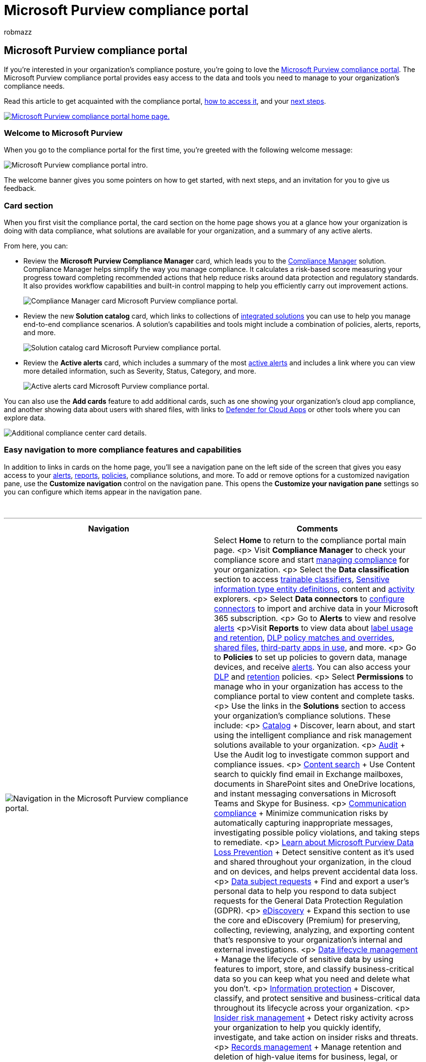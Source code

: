 = Microsoft Purview compliance portal
:audience: ITPro
:author: robmazz
:description: Learn about the Microsoft Purview compliance portal, including what it contains, how to get it, and your next steps.
:f1.keywords: ["NOCSH"]
:manager: laurawi
:ms.author: robmazz
:ms.collection: ["tier1", "M365-security-compliance"]
:ms.custom: ["admindeeplinkCOMPLIANCE", "intro-overview"]
:ms.localizationpriority: medium
:ms.service: O365-seccomp
:ms.topic: article

== Microsoft Purview compliance portal

If you're interested in your organization's compliance posture, you're going to love the https://go.microsoft.com/fwlink/p/?linkid=2077149[Microsoft Purview compliance portal].
The Microsoft Purview compliance portal provides easy access to the data and tools you need to manage to your organization's compliance needs.

Read this article to get acquainted with the compliance portal, <<how-do-i-access-the-compliance-portal,how to access it>>, and your <<next-steps,next steps>>.

image::../media/m365-compliance-center-home.png[Microsoft Purview compliance portal home page.,link=https://compliance.microsoft.com]

=== Welcome to Microsoft Purview

When you go to the compliance portal for the first time, you're greeted with the following welcome message:

image::../media/m365-compliance-center-welcome-steps.png[Microsoft Purview compliance portal intro.]

The welcome banner gives you some pointers on how to get started, with next steps, and an invitation for you to give us feedback.

=== Card section

When you first visit the compliance portal, the card section on the home page shows you at a glance how your organization is doing with data compliance, what solutions are available for your organization, and a summary of any active alerts.

From here, you can:

* Review the *Microsoft Purview Compliance Manager* card, which leads you to the xref:compliance-manager.adoc[Compliance Manager] solution.
Compliance Manager helps simplify the way you manage compliance.
It calculates a risk-based score measuring your progress toward completing recommended actions that help reduce risks around data protection and regulatory standards.
It also provides workflow capabilities and built-in control mapping to help you efficiently carry out improvement actions.
+
image::../media/m365-compliance-center-compliance-manager-card.png[Compliance Manager card Microsoft Purview compliance portal.]

* Review the new *Solution catalog* card, which links to collections of xref:microsoft-365-solution-catalog.adoc[integrated solutions] you can use to help you manage end-to-end compliance scenarios.
A solution's capabilities and tools might include a combination of policies, alerts, reports, and more.
+
image::../media/m365-compliance-center-solution-catalog-card.png[Solution catalog card Microsoft Purview compliance portal.]

* Review the *Active alerts* card, which includes a summary of the most xref:alert-policies.adoc[active alerts] and includes a link where you can view more detailed information, such as Severity, Status, Category, and more.
+
image::../media/m365-compliance-center-active-alerts-card.png[Active alerts card Microsoft Purview compliance portal.]

You can also use the *Add cards* feature to add additional cards, such as one showing your organization's cloud app compliance, and another showing data about users with shared files, with links to link:/cloud-app-security/[Defender for Cloud Apps] or other tools where you can explore data.

image::../media/m365-compliance-center-additional-cards.png[Additional compliance center card details.]

=== Easy navigation to more compliance features and capabilities

In addition to links in cards on the home page, you'll see a navigation pane on the left side of the screen that gives you easy access to your xref:../security/office-365-security/alerts.adoc[alerts], xref:reports-in-security-and-compliance.adoc[reports], xref:alert-policies.adoc[policies], compliance solutions, and more.
To add or remove options for a customized navigation pane, use the *Customize navigation* control on the navigation pane.
This opens the *Customize your navigation pane* settings so you can configure which items appear in the navigation pane.

{blank} +

'''

|===
| Navigation | Comments

| image:../media/m365-compliance-center-leftnav.png[Navigation in the Microsoft Purview compliance portal.]
| Select *Home* to return to the compliance portal main page.
<p> Visit *Compliance Manager* to check your compliance score and start xref:compliance-manager.adoc[managing compliance] for your organization.
<p> Select the *Data classification* section to access xref:classifier-learn-about.adoc[trainable classifiers], xref:sensitive-information-type-entity-definitions.adoc[Sensitive information type entity definitions], content and xref:data-classification-activity-explorer.adoc[activity] explorers.
<p> Select *Data connectors* to xref:archiving-third-party-data.adoc[configure connectors] to import and archive data in your Microsoft 365 subscription.
<p> Go to *Alerts* to view and resolve xref:alert-policies.adoc[alerts] <p>Visit *Reports* to view data about xref:sensitivity-labels.adoc[label usage and retention], xref:view-the-dlp-reports.adoc[DLP policy matches and overrides], link:/cloud-app-security/file-filters[shared files], link:/cloud-app-security/discovered-apps[third-party apps in use], and more.
<p> Go to *Policies* to set up policies to govern data, manage devices, and receive xref:../security/office-365-security/alerts.adoc[alerts].
You can also access your xref:dlp-learn-about-dlp.adoc[DLP] and xref:retention.adoc[retention] policies.
<p> Select *Permissions* to manage who in your organization has access to the compliance portal to view content and complete tasks.
<p> Use the links in the *Solutions* section to access your organization's compliance solutions.
These include: <p> xref:microsoft-365-solution-catalog.adoc[Catalog] + Discover, learn about, and start using the intelligent compliance and risk management solutions available to your organization.
<p> xref:search-the-audit-log-in-security-and-compliance.adoc[Audit] + Use the Audit log to investigate common support and compliance issues.
<p> xref:search-for-content.adoc[Content search] + Use Content search to quickly find email in Exchange mailboxes, documents in SharePoint sites and OneDrive locations, and instant messaging conversations in Microsoft Teams and Skype for Business.
<p> xref:communication-compliance.adoc[Communication compliance] + Minimize communication risks by automatically capturing inappropriate messages, investigating possible policy violations, and taking steps to remediate.
<p> xref:dlp-learn-about-dlp.adoc[Learn about Microsoft Purview Data Loss Prevention] + Detect sensitive content as it's used and shared throughout your organization, in the cloud and on devices, and helps prevent accidental data loss.
<p> link:/compliance/regulatory/gdpr-manage-gdpr-data-subject-requests-with-the-dsr-case-tool[Data subject requests] + Find and export a user's personal data to help you respond to data subject requests for the General Data Protection Regulation (GDPR).
<p> xref:overview-ediscovery-20.adoc[eDiscovery] + Expand this section to use the core and eDiscovery (Premium) for preserving, collecting, reviewing, analyzing, and exporting content that's responsive to your organization's internal and external investigations.
<p> xref:manage-data-governance.adoc[Data lifecycle management] + Manage the lifecycle of sensitive data by using features to import, store, and classify business-critical data so you can keep what you need and delete what you don't.
<p> xref:information-protection.adoc[Information protection] + Discover, classify, and protect sensitive and business-critical data throughout its lifecycle across your organization.
<p> xref:insider-risk-management.adoc[Insider risk management] + Detect risky activity across your organization to help you quickly identify, investigate, and take action on insider risks and threats.
<p> xref:records-management.adoc[Records management] + Manage retention and deletion of high-value items for business, legal, or regulatory record-keeping requirements.

|
|
|===

=== How do I access the compliance portal?

To access the compliance portal, go to https://compliance.microsoft.com and sign in as a global administrator, compliance administrator, or compliance data administrator.

=== Next steps

* *Visit Microsoft Purview Compliance Manager* to see your compliance score and start managing compliance for your organization.
To learn more, see xref:compliance-manager.adoc[Compliance Manager].
* *Configure insider risk management policies* to help minimize internal risks and enable you to detect, investigate, and take action for risky activities in your organization.
See xref:insider-risk-management.adoc[Learn about insider risk management].
* *Review your organization's data loss prevention policies* and make required changes as necessary.
To learn more about, see xref:dlp-learn-about-dlp.adoc[Learn about data loss prevention].
* *Get acquainted with and set up Microsoft Defender for Cloud Apps*.
See link:/cloud-app-security/getting-started-with-cloud-app-security[Quickstart: Get started with Microsoft Defender for Cloud Apps].
* *Learn about and create communication compliance policies* to quickly identify and remediate corporate code-of-conduct policy violations.
See xref:communication-compliance.adoc[Learn about communication compliance].
* *Visit your compliance portal often*, and make sure to review any alerts or potential risks that arise.
Go to https://compliance.microsoft.com and sign in.
